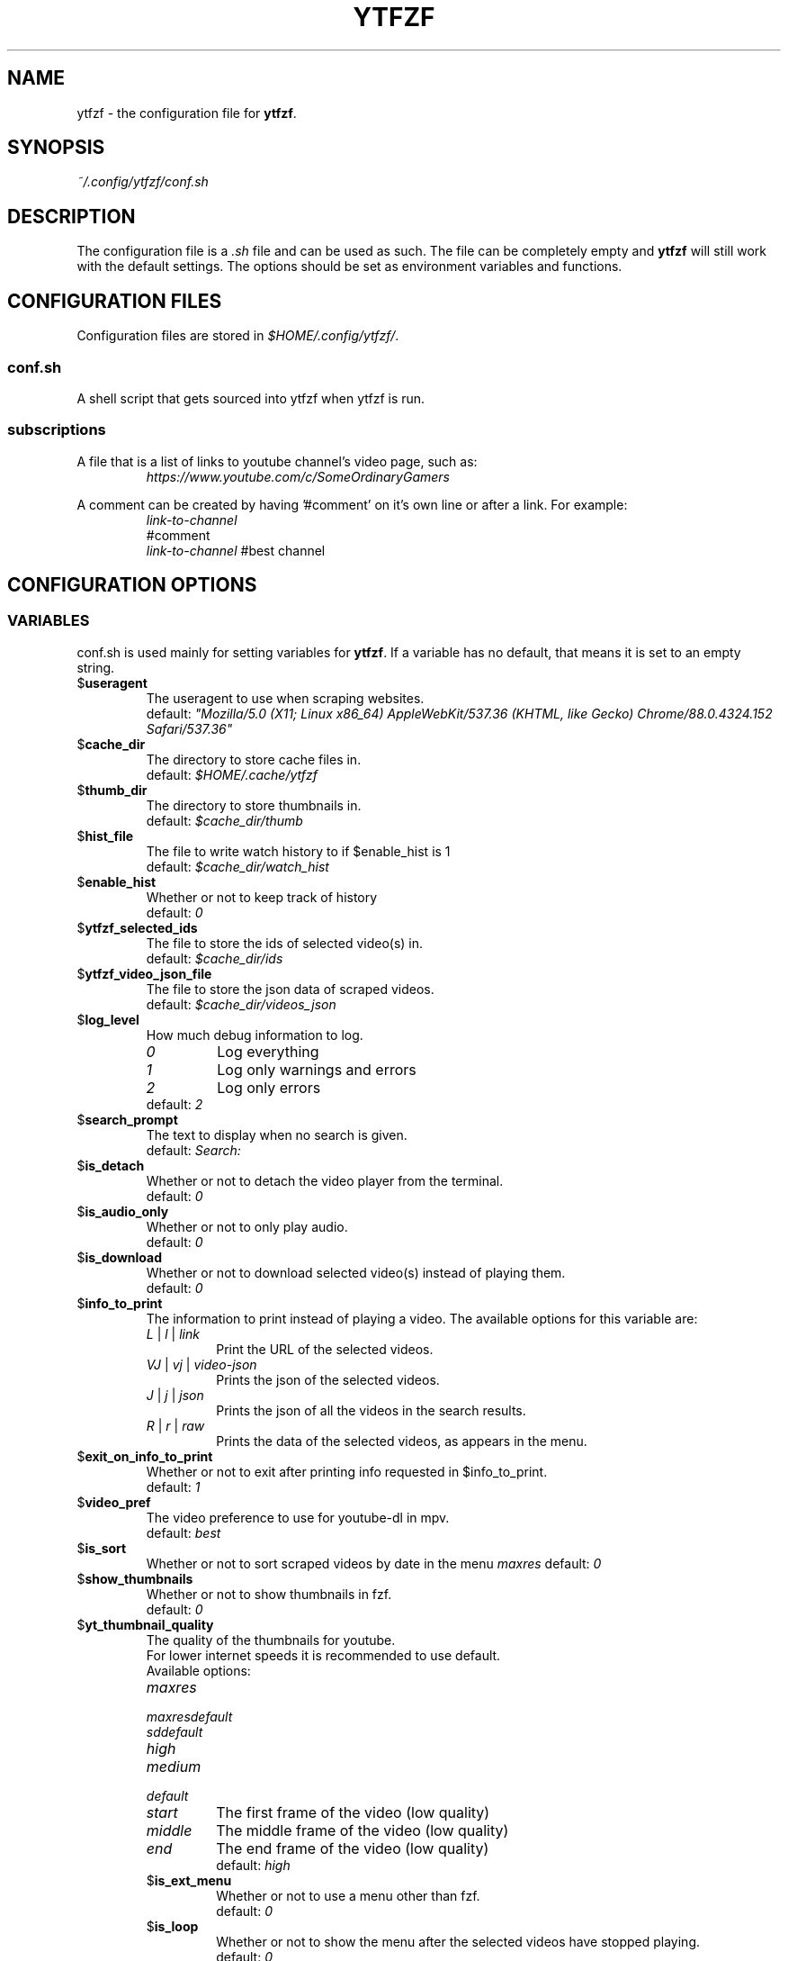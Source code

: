 .TH YTFZF 5 "2021 September" "ytfzf 2.0"

.SH NAME
ytfzf \- the configuration file for \fBytfzf\fR.

.SH SYNOPSIS
.I ~/.config/ytfzf/conf.sh

.SH DESCRIPTION
.PP
The configuration file is a \fI.sh\fR file and can be used as such.
The file can be completely empty and \fBytfzf\fR will still work with the default settings.
The options should be set as environment variables and functions.

.SH CONFIGURATION FILES
.PP
Configuration files are stored in
.IR $HOME/.config/ytfzf/ .

.SS conf.sh
.PP
A shell script that gets sourced into ytfzf when ytfzf is run.

.SS subscriptions
.PP
A file that is a list of links to youtube channel's video page, such as:
.RS
.EX
.I https://www.youtube.com/c/SomeOrdinaryGamers
.EE
.RE
.PP
A comment can be created by having '#comment' on it's own line or after a link.
For example:
.RS
.EX
.I link-to-channel
#comment
.IR link-to-channel " #best channel"
.EE
.RE


.SH CONFIGURATION OPTIONS

.SS VARIABLES

.PP
conf.sh is used mainly for setting variables for \fBytfzf\fR.
If a variable has no default, that means it is set to an empty string.

.TP
.RB $ useragent
The useragent to use when scraping websites.
.br
.RI default: " \(dqMozilla/5.0 (X11; Linux x86_64) AppleWebKit/537.36 (KHTML, like Gecko) Chrome/88.0.4324.152 Safari/537.36\(dq"

.TP
.RB $ cache_dir
The directory to store cache files in.
.br
.RI default: " $HOME/.cache/ytfzf"

.TP
.RB $ thumb_dir
The directory to store thumbnails in.
.br
.RI default: " $cache_dir/thumb"

.TP
.RB $ hist_file
The file to write watch history to if $enable_hist is 1
.br
.RI default: " $cache_dir/watch_hist"

.TP
.RB $ enable_hist
Whether or not to keep track of history
.br
.RI default: " 0"

.TP
.RB $ ytfzf_selected_ids
The file to store the ids of selected video(s) in.
.br
.RI default: " $cache_dir/ids"

.TP
.RB $ ytfzf_video_json_file
The file to store the json data of scraped videos.
.br
.RI default: " $cache_dir/videos_json"

.TP
.RB $ log_level
How much debug information to log.
.RS
.TP
.IR 0
Log everything
.TP 
.IR 1
Log only warnings and errors
.TP
.IR 2
Log only errors
.TP
.RI default: " 2"
.RE

.TP
.RB $ search_prompt
The text to display when no search is given.
.br
.RI default: " Search: "

.TP
.RB $ is_detach
Whether or not to detach the video player from the terminal.
.br
.RI default: " 0"

.TP
.RB $ is_audio_only
Whether or not to only play audio.
.br
.RI default: " 0"

.TP
.RB $ is_download
Whether or not to download selected video(s) instead of playing them.
.br
.RI default: " 0"

.TP
.RB $ info_to_print
The information to print instead of playing a video.
The available options for this variable are:
.RS
.TP
.IR L " | " l " | " link
Print the URL of the selected videos.
.TP
.IR VJ " | " vj " | " video\-json
Prints the json of the selected videos.
.TP
.IR J " | " j " | " json
Prints the json of all the videos in the search results.
.TP
.IR R " | " r " | " raw
Prints the data of the selected videos, as appears in the menu.
.RE

.TP
.RB $ exit_on_info_to_print
Whether or not to exit after printing info requested in $info_to_print.
.br
.RI default: " 1"

.TP
.RB $ video_pref
The video preference to use for youtube-dl in mpv.
.br
.RI default: " best"
    
.TP
.RB $ is_sort
Whether or not to sort scraped videos by date in the menu
.IR maxres
.RI default: " 0"

.TP
.RB $ show_thumbnails
Whether or not to show thumbnails in fzf.
.br
.RI default: " 0"

.TP
.RB $ yt_thumbnail_quality
The quality of the thumbnails for youtube.
.br
For lower internet speeds it is recommended to use default.
.br
Available options:
.RS
.TP
.IR maxres
.TP
.IR maxresdefault
.TP
.IR sddefault
.TP
.IR high
.TP
.IR medium
.TP
.IR default
.TP
.IR start
The first frame of the video (low quality)
.TP
.IR middle
The middle frame of the video (low quality)
.TP
.IR end
The end frame of the video (low quality)
.br
.RI default: " high"

.TP
.RB $ is_ext_menu
Whether or not to use a menu other than fzf.
.br
.RI default: " 0"

.TP
.RB $ is_loop
Whether or not to show the menu after the selected videos have stopped playing.
.br
.RI default: " 0"

.TP
.RB $ scrape
The website to scrape by default.
The currently supported options are
.IR youtube ,
.IR youtube\-trending ,
.IR youtube\-subscriptions ,
.IR peertube ,
.IR odysee / lbry .
.br
.RI default: " youtube"

.TP
.RB $ invidious_instance
The instance of invidious to use.
.br
.RI default: " ytprivate.com"

.TP
.RB $ pages_to_scrape
The amount of pages to scrape on youtube/invidious.
.br
.RI default: " 1"

.TP
.RB $ sub_link_count
The amount of videos to scrape per channel when getting subscriptions.
.br
.RI default: " 10"

.TP
.RB $ ytdl_opts
The command\-line options to pass to youtube\-dl when downloading.

.TP
.RB $ ytdl_path
Path to youtube\-dl or a fork of youtube\-dl for downloading.
.br
.RI default: " youtube\-dl"

.SS FUNCTIONS
.PP
Sometimes a variable is not good enough, instead functions should be defined.
To find the default value of these, check the source code by searching for
.IR "function_exists \(dq<function_you_are_looking_for>\(dq" .

.TP
.BR external_menu ()
When $\fBis_ext_menu\fR is \fI1\fR, call this function instead of fzf.
.br
This function has no arguments, instead all data is piped into it.

.TP
.BR video_detach_player ()
When $\fBis_detach\fR is \fI1\fR, call this function instead of the normal \fBvideo_player\fR() function.
.br
This function takes in an unlimited amount of arguments, each of which is a link to a video.

.TP
.BR video_player ()
The player that is called by default.
.br
This function takes in an unlimited amount of arguments, each of which is a link to a video.

.TP
.BR audio_player ()
The player that is called when $\fBis_audio_only\fR is \fI1\fR.
.br
This function takes in an unlimited amount of arguments, each of which is a link to a video.

.TP
.BR downloader ()
The function that is called when $\fBis_download\fR is \fI1\fR.
.br
This function takes in an unlimited amount of arguments, each of which is a link to a video.

.TP
.BR get_sort_by ()
This function is called to get the value to sort by when $\fBis_sort\fR is \fI1\fR.
.br
This function takes in a line in the form of
.IR "\(dqtitle    |channel    |duration    |views    |date    |id\(dq" .

.TP
.BR data_sort_fn ()
This function sorts the data that is being piped into it.
.br
This function takes no arguments, all data is piped into it.

.TP
.BR on_opt_parse ()
This function gets called after an option is parsed, and sets variables based the options passed into it.
.br
This function takes 4 arguments:
.EX
.I 1
.ti +4
    The current option being parsed
.I 2
.ti +4
    The current option argument being parsed
.I 3
.ti +4
    The unmodified option being parsed.
.ti +4
    For an option such as \-a, this value will be the same as $1.
.ti +4
    However, for every \-\-long\-option this value will be "\-".
.I 4
.ti +4
    The unmodified option argument being parsed.
.ti +4
    For an option such as \-c S, this value will be the same as $2.
.ti +4
    However, for every \-\-long\-option=value, this value will be \-long\-option=value.
